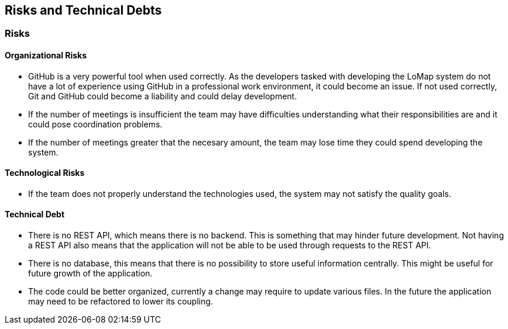 [[section-technical-risks]]
== Risks and Technical Debts

=== Risks

==== Organizational Risks

* GitHub is a very powerful tool when used correctly. As the developers tasked with developing the LoMap system do not have a lot of experience using GitHub in a professional work environment, it could become an issue. If not used correctly, Git and GitHub could become a liability and could delay development.
* If the number of meetings is insufficient the team may have difficulties understanding what their responsibilities are and it could pose coordination problems.
* If the number of meetings greater that the necesary amount, the team may lose time they could spend developing the system.

==== Technological Risks

* If the team does not properly understand the technologies used, the system may not satisfy the quality goals.

==== Technical Debt

* There is no REST API, which means there is no backend. This is something that may hinder future development. Not having a REST API also means that the application will not be able to be used through requests to the REST API.
* There is no database, this means that there is no possibility to store useful information centrally. This might be useful for future growth of the application.
* The code could be better organized, currently a change may require to update various files. In the future the application may need to be refactored to lower its coupling.
